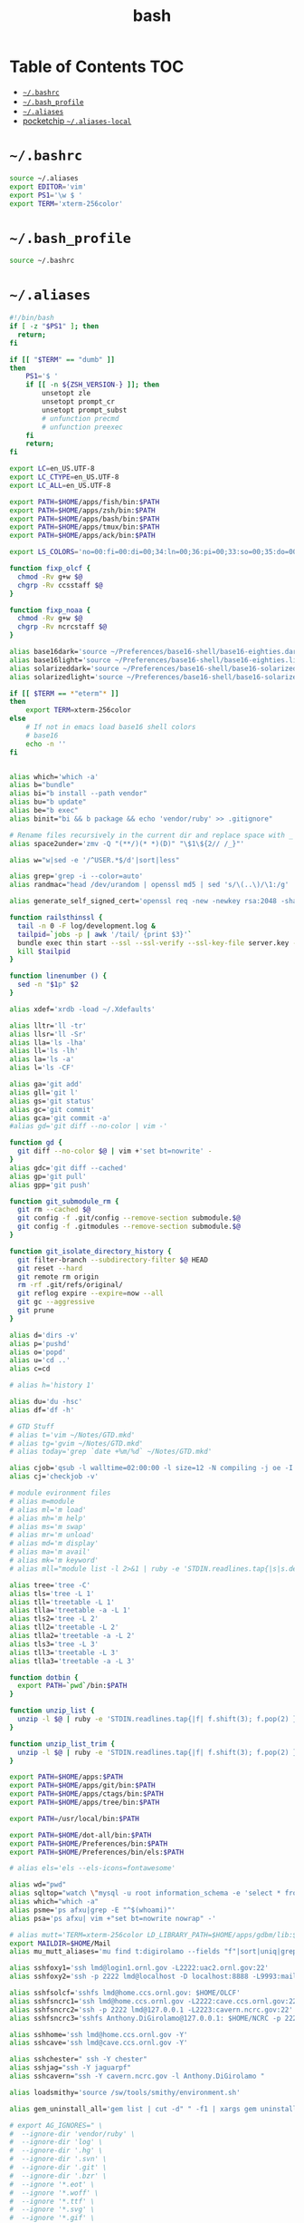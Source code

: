 #+TITLE: bash
#+PROPERTY: header-args :mkdirp yes

* Table of Contents                                                     :TOC:
 - [[#bashrc][=~/.bashrc=]]
 - [[#bash_profile][=~/.bash_profile=]]
 - [[#aliases][=~/.aliases=]]
 - [[#pocketchip-aliases-local][pocketchip =~/.aliases-local=]]

* =~/.bashrc=

  #+begin_src sh :tangle ~/.bashrc
    source ~/.aliases
    export EDITOR='vim'
    export PS1='\w $ '
    export TERM='xterm-256color'
  #+end_src

* =~/.bash_profile=

  #+begin_src sh :tangle ~/.bash_profile
    source ~/.bashrc
  #+end_src

* =~/.aliases=

  #+begin_src sh :tangle ~/.aliases
    #!/bin/bash
    if [ -z "$PS1" ]; then
      return;
    fi

    if [[ "$TERM" == "dumb" ]]
    then
        PS1='$ '
        if [[ -n ${ZSH_VERSION-} ]]; then
            unsetopt zle
            unsetopt prompt_cr
            unsetopt prompt_subst
            # unfunction precmd
            # unfunction preexec
        fi
        return;
    fi

    export LC=en_US.UTF-8
    export LC_CTYPE=en_US.UTF-8
    export LC_ALL=en_US.UTF-8

    export PATH=$HOME/apps/fish/bin:$PATH
    export PATH=$HOME/apps/zsh/bin:$PATH
    export PATH=$HOME/apps/bash/bin:$PATH
    export PATH=$HOME/apps/tmux/bin:$PATH
    export PATH=$HOME/apps/ack/bin:$PATH

    export LS_COLORS='no=00:fi=00:di=00;34:ln=00;36:pi=00;33:so=00;35:do=00;35:bd=00;33:cd=00;33:or=00;31:su=37;41:sg=30;43:tw=30;42:ow=34;42:st=37;44:ex=00;32:*.xz=00;31:*.tar=00;31:*.tgz=00;31:*.svgz=00;31:*.arj=00;31:*.taz=00;31:*.lzh=00;31:*.lzma=00;31:*.zip=00;31:*.z=00;31:*.Z=00;31:*.dz=00;31:*.gz=00;31:*.bz2=00;31:*.bz=00;31:*.tbz2=00;31:*.tz=00;31:*.deb=00;31:*.rpm=00;31:*.jar=00;31:*.rar=00;31:*.ace=00;31:*.zoo=00;31:*.cpio=00;31:*.7z=00;31:*.rz=00;31:*.jpg=00;35:*.jpeg=00;35:*.gif=00;35:*.bmp=00;35:*.pbm=00;35:*.pgm=00;35:*.ppm=00;35:*.tga=00;35:*.xbm=00;35:*.xpm=00;35:*.tif=00;35:*.tiff=00;35:*.png=00;35:*.svg=00;35:*.mng=00;35:*.pcx=00;35:*.mov=00;35:*.mpg=00;35:*.mpeg=00;35:*.m2v=00;35:*.mkv=00;35:*.ogm=00;35:*.mp4=00;35:*.m4v=00;35:*.mp4v=00;35:*.vob=00;35:*.qt=00;35:*.nuv=00;35:*.wmv=00;35:*.asf=00;35:*.rm=00;35:*.rmvb=00;35:*.flc=00;35:*.avi=00;35:*.fli=00;35:*.gl=00;35:*.dl=00;35:*.xcf=00;35:*.xwd=00;35:*.yuv=00;35:*.aac=00;36:*.au=00;36:*.flac=00;36:*.mid=00;36:*.midi=00;36:*.mka=00;36:*.mp3=00;36:*.mpc=00;36:*.ogg=00;36:*.ra=00;36:*.wav=00;36:';

    function fixp_olcf {
      chmod -Rv g+w $@
      chgrp -Rv ccsstaff $@
    }

    function fixp_noaa {
      chmod -Rv g+w $@
      chgrp -Rv ncrcstaff $@
    }

    alias base16dark='source ~/Preferences/base16-shell/base16-eighties.dark.sh'
    alias base16light='source ~/Preferences/base16-shell/base16-eighties.light.sh'
    alias solarizeddark='source ~/Preferences/base16-shell/base16-solarized.dark.sh'
    alias solarizedlight='source ~/Preferences/base16-shell/base16-solarized.light.sh'

    if [[ $TERM == *"eterm"* ]]
    then
        export TERM=xterm-256color
    else
        # If not in emacs load base16 shell colors
        # base16
        echo -n ''
    fi


    alias which='which -a'
    alias b="bundle"
    alias bi="b install --path vendor"
    alias bu="b update"
    alias be="b exec"
    alias binit="bi && b package && echo 'vendor/ruby' >> .gitignore"

    # Rename files recursively in the current dir and replace space with _
    alias space2under='zmv -Q "(**/)(* *)(D)" "\$1\${2// /_}"'

    alias w="w|sed -e '/^USER.*$/d'|sort|less"

    alias grep='grep -i --color=auto'
    alias randmac="head /dev/urandom | openssl md5 | sed 's/\(..\)/\1:/g' | cut -c1-17"

    alias generate_self_signed_cert='openssl req -new -newkey rsa:2048 -sha1 -days 365 -nodes -x509 -keyout server.key -out server.crt'

    function railsthinssl {
      tail -n 0 -F log/development.log &
      tailpid=`jobs -p | awk '/tail/ {print $3}'`
      bundle exec thin start --ssl --ssl-verify --ssl-key-file server.key --ssl-cert-file server.crt
      kill $tailpid
    }

    function linenumber () {
      sed -n "$1p" $2
    }

    alias xdef='xrdb -load ~/.Xdefaults'

    alias lltr='ll -tr'
    alias llsr='ll -Sr'
    alias lla='ls -lha'
    alias ll='ls -lh'
    alias la='ls -a'
    alias l='ls -CF'

    alias ga='git add'
    alias gll='git l'
    alias gs='git status'
    alias gc='git commit'
    alias gca='git commit -a'
    #alias gd='git diff --no-color | vim -'

    function gd {
      git diff --no-color $@ | vim +'set bt=nowrite' -
    }
    alias gdc='git diff --cached'
    alias gp='git pull'
    alias gpp='git push'

    function git_submodule_rm {
      git rm --cached $@
      git config -f .git/config --remove-section submodule.$@
      git config -f .gitmodules --remove-section submodule.$@
    }

    function git_isolate_directory_history {
      git filter-branch --subdirectory-filter $@ HEAD
      git reset --hard
      git remote rm origin
      rm -rf .git/refs/original/
      git reflog expire --expire=now --all
      git gc --aggressive
      git prune
    }

    alias d='dirs -v'
    alias p='pushd'
    alias o='popd'
    alias u='cd ..'
    alias c=cd

    # alias h='history 1'

    alias du='du -hsc'
    alias df='df -h'

    # GTD Stuff
    # alias t='vim ~/Notes/GTD.mkd'
    # alias tg='gvim ~/Notes/GTD.mkd'
    # alias today='grep `date +%m/%d` ~/Notes/GTD.mkd'

    alias cjob='qsub -l walltime=02:00:00 -l size=12 -N compiling -j oe -I -A STF007'
    alias cj='checkjob -v'

    # module evironment files
    # alias m=module
    # alias ml='m load'
    # alias mh='m help'
    # alias ms='m swap'
    # alias mr='m unload'
    # alias md='m display'
    # alias ma='m avail'
    # alias mk='m keyword'
    # alias mll="module list -l 2>&1 | ruby -e 'STDIN.readlines.tap{|s|s.delete_at(1)}.sort.each{|l| puts l}'"

    alias tree='tree -C'
    alias tls='tree -L 1'
    alias tll='treetable -L 1'
    alias tlla='treetable -a -L 1'
    alias tls2='tree -L 2'
    alias tll2='treetable -L 2'
    alias tlla2='treetable -a -L 2'
    alias tls3='tree -L 3'
    alias tll3='treetable -L 3'
    alias tlla3='treetable -a -L 3'

    function dotbin {
      export PATH=`pwd`/bin:$PATH
    }

    function unzip_list {
      unzip -l $@ | ruby -e 'STDIN.readlines.tap{|f| f.shift(3); f.pop(2) }.each{|l| puts l.sub(/^\s+\S+\s+\S+\s+\S+\s+/,"")}'
    }

    function unzip_list_trim {
      unzip -l $@ | ruby -e 'STDIN.readlines.tap{|f| f.shift(3); f.pop(2) }.each{|l| puts l.sub(/^\s+\S+\s+\S+\s+\S+\s+[^\/]+\//,"")}'
    }

    export PATH=$HOME/apps:$PATH
    export PATH=$HOME/apps/git/bin:$PATH
    export PATH=$HOME/apps/ctags/bin:$PATH
    export PATH=$HOME/apps/tree/bin:$PATH

    export PATH=/usr/local/bin:$PATH

    export PATH=$HOME/dot-all/bin:$PATH
    export PATH=$HOME/Preferences/bin:$PATH
    export PATH=$HOME/Preferences/bin/els:$PATH

    # alias els='els --els-icons=fontawesome'

    alias wd="pwd"
    alias sqltop="watch \"mysql -u root information_schema -e 'select * from processlist;'\""
    alias which="which -a"
    alias psme='ps afxu|grep -E "^$(whoami)"'
    alias psa='ps afxu| vim +"set bt=nowrite nowrap" -'

    # alias mutt='TERM=xterm-256color LD_LIBRARY_PATH=$HOME/apps/gdbm/lib:$HOME/apps/w3m/lib PATH=$HOME/apps/w3m/bin:$HOME/apps/mutt/bin:$HOME/apps/gdbm/bin:$HOME/apps/msmtp/bin:$HOME/apps/imapfilter/bin:$PATH mutt'
    export MAILDIR=$HOME/Mail
    alias mu_mutt_aliases='mu find t:digirolamo --fields "f"|sort|uniq|grep -v help@nccs.gov|grep -v "via RT" |grep -v "@local"|ruby -e "STDIN.readlines.each{|l| puts "alias #{$1.delete(" \",.")} #{$1.delete("\"")} <#{$2}>" if l =~ /^(.*?) <(.*?)>$/}"|uniq'

    alias sshfoxy1='ssh lmd@login1.ornl.gov -L2222:uac2.ornl.gov:22'
    alias sshfoxy2='ssh -p 2222 lmd@localhost -D localhost:8888 -L9993:mail.ornl.gov:993 -L2525:smtp.ornl.gov:25'

    alias sshfsolcf='sshfs lmd@home.ccs.ornl.gov: $HOME/OLCF'
    alias sshfsncrc1='ssh lmd@home.ccs.ornl.gov -L2222:cave.ccs.ornl.gov:22'
    alias sshfsncrc2='ssh -p 2222 lmd@127.0.0.1 -L2223:cavern.ncrc.gov:22'
    alias sshfsncrc3='sshfs Anthony.DiGirolamo@127.0.0.1: $HOME/NCRC -p 2223 -o UserKnownHostsFile=/dev/null -o GlobalKnownHostsFile=/dev/null -o StrictHostKeyChecking=no'

    alias sshhome='ssh lmd@home.ccs.ornl.gov -Y'
    alias sshcave='ssh lmd@cave.ccs.ornl.gov -Y'

    alias sshchester=" ssh -Y chester"
    alias sshjag="ssh -Y jaguarpf"
    alias sshcavern="ssh -Y cavern.ncrc.gov -l Anthony.DiGirolamo "

    alias loadsmithy='source /sw/tools/smithy/environment.sh'

    alias gem_uninstall_all='gem list | cut -d" " -f1 | xargs gem uninstall -aIx'

    # export AG_IGNORES=" \
    #  --ignore-dir 'vendor/ruby' \
    #  --ignore-dir 'log' \
    #  --ignore-dir '.hg' \
    #  --ignore-dir '.svn' \
    #  --ignore-dir '.git' \
    #  --ignore-dir '.bzr' \
    #  --ignore '*.eot' \
    #  --ignore '*.woff' \
    #  --ignore '*.ttf' \
    #  --ignore '*.svg' \
    #  --ignore '*.gif' \
    #  --ignore '*.png' \
    #  --ignore '*.jpg' \
    #  --ignore 'tags' "

    # alias ag="ag $AG_IGNORES"

    function vimag {
      vim -f $(ag -l $@)
    }

    function vimack {
      vim -f $(ack -l $@)
    }

    # Auth your sshkey with another server
    function authme {
        ssh $@ 'cat >>.ssh/authorized_keys' <~/.ssh/id_rsa.pub
    }

    function setupenv {
      pushd ~
      rsync -avLK --delete --exclude mthesaur-vim.txt apps/bin .gitconfig .vim .vimrc .zprezto .zlogin  .zlogout  .zpreztorc  .zprofile  .zshenv  .zshrc .screenrc .tmux.conf .aliases .irbrc $@:~/
      popd
    }

    function setupenv_full {
      pushd ~
      rsync -avLK --delete --exclude mthesaur-vim.txt Preferences $@:~/
      popd
    }

    function gpgastart {
      eval `gpg-agent --daemon --write-env-file` && \
        cat ~/.gpg-agent-info
    }

    function gpgarestart {
      # if test -f $HOME/.gpg-agent-info && \
        #    kill -0 `cut -d: -f 2 $HOME/.gpg-agent-info` 2>/dev/null; then
      #   GPG_AGENT_INFO=`cat $HOME/.gpg-agent-info`
      #   export GPG_AGENT_INFO
      # else
      #   eval `gpg-agent --daemon --write-env-file`
      # fi
      killall -v -u $USER gpg-agent && \
        rm -f ~/.gpg-agent-info && \
        gpgastart
    }

    if [ -f "${HOME}/.gpg-agent-info" ]; then
      . "${HOME}/.gpg-agent-info"
      export GPG_AGENT_INFO
      export SSH_AUTH_SOCK
    fi

    GPG_TTY=$(tty)
    export GPG_TTY

    # MacOS Specific Settings
    uname -a | grep -qs Darwin
    if [ $? -eq 0 ]; then
      # brew install coreutils
      # eval "`gdircolors -b`"
      unalias gls
      alias ls='gls --color=auto'
      alias gvim=mvim
      alias vim='TERM=xterm-256color /Applications/MacVim.app/Contents/MacOS/Vim'
      export EDITOR='TERM=xterm-256color /Applications/MacVim.app/Contents/MacOS/Vim'
      # xmodmap -e "keycode 119 = Insert"
      alias f12insert='xmodmap -e "keycode 119 = Insert"'
      alias mission_controll_animation_disable='defaults write com.apple.dock expose-animation-duration -float 0; killall Dock'
      alias mission_controll_animation_enable='defaults delete com.apple.dock expose-animation-duration; killall Dock'
      function clipboard_as_html {
        osascript -e 'the clipboard as "HTML"' | ruby -ne 'puts([$_[10..-3]].pack("H*"))'
      }

      if [ -d "$HOME/homebrew/bin" ]; then
        export PATH=$HOME/homebrew/bin:$PATH
        export MANPATH=$HOME/homebrew/share/man:$MANPATH
      fi

    else
    # Linux
      #eval "`dircolors -b`"
      alias ls='ls --color=auto'

      alias rrm='/bin/rm'
      alias rm='mv --verbose -i --target-directory ~/.Trash/'
      alias empty='/bin/rm -rvf ~/.Trash/* ; /bin/rm -rvf ~/.Trash/.*'
      alias f12insert='xmodmap -e "keycode 96 = Insert"'
      unset LESS

      # function setinputprefs {
      #   xset r rate 200 30
      #   xinput list --name-only | grep -qs 'anthony’s trackpad'
      #   if [ $? -eq 0 ]; then
      #     xinput set-prop 'anthony’s trackpad' 'Synaptics Two-Finger Scrolling' 1, 1
      #     xinput set-prop 'anthony’s trackpad' 'Synaptics Scrolling Distance' -156, -156
      #   fi
      # }

      # if which xset &> /dev/null &&  [ ! -z "$DISPLAY" ]; then
      #   setinputprefs
      # fi
    fi

    # Disable CTRL-S Freeze
    stty -ixon

    alias vims="vim -c 'colors solarized'"
    alias v=vim

    EMACSHOMEPREFIX=$HOME/apps/emacs
    if [ -e $EMACSHOMEPREFIX ] ; then
      export PATH="$EMACSHOMEPREFIX/bin:$PATH"
    fi

    alias ew='emacs-w32 &'

    uname -a | grep -qs Darwin ; if [ $? -eq 0 ]; then
      alias emacs=/Applications/Emacs.app/Contents/MacOS/Emacs
    fi

    alias e='TERM=xterm-256color emacs -nw'
    alias eg='emacs &'
    alias ed='emacs --daemon'
    alias ec="emacsclient --alternate-editor='' -nw"
    alias ecg="emacsclient --alternate-editor='' --no-wait --create-frame"

    if [ -z ${DISPLAY+x} ];
    then
      # no display
      export EDITOR="emacsclient --alternate-editor=''"
    else
      # display set
      export EDITOR="emacsclient --alternate-editor='' --create-frame"
    fi

    export VISUAL=$EDITOR

    alias tmux='tmux -2'

    # hostname -s | grep -qs -E 'cave|yona'
    # if [ $? -eq 0 ]; then
    #   alias vim='/usr/bin/vim'
    #   export EDITOR='/usr/bin/vim'
    # fi

    # For default ruby on arch linux
    export PATH=$HOME/.gem/ruby/2.2.0/bin:$PATH

    if [ -e /usr/local/var/rbenv ] ; then
      export RBENV_ROOT=/usr/local/var/rbenv
    fi
    export PATH="$HOME/.rbenv/bin:$PATH"
    which rbenv &> /dev/null && eval "$(rbenv init -)"

    if [[ -n $MODULESHOME ]]; then
      if [[ -n ${ZSH_VERSION-} ]]; then
        . $MODULESHOME/init/zsh
      fi
      if [[ -n ${BASH_VERSION-} ]]; then
        . $MODULESHOME/init/bash
      fi
      declare -f module &> /dev/null && module load git ruby
    fi

    function random-colors-dark {
      FILES=( ~/Preferences/base16-shell/base16-*.dark.sh )
      rf=$FILES[$RANDOM%$#FILES+1]
      echo $rf
      . $rf
    }

    function load_qwerty_xorg {
      setxkbmap -layout us
    }

    function load_colemak_xorg {
      setxkbmap -layout us -variant colemak
    }

    function load_colemak_console {
      sudo loadkeys colemak
    }

    function mailfetchloop {
      while [ 1 ]
      do
        mbsync -V gmail
        date
        sleep 120
      done
    }
    alias mfl=mailfetchloop

    # if [[ -n ${BASH_VERSION-} ]]; then
    #   . ~/.shell_prompt.sh
    # fi

    function setgitauthor {
      git config user.name "AnthonyDiGirolamo"
      git config user.email "anthony.digirolamo@gmail.com"
    }

    export PATH="$HOME/apps/node-v8.5.0-linux-x64/bin:$PATH"
    NPM_PACKAGES="$HOME/.npm-packages"
    mkdir -p $NPM_PACKAGES/bin
    export PATH="$NPM_PACKAGES/bin:$PATH"
    # export MANPATH="$NPM_PACKAGES/share/man:$MANPATH"
    # NODE_PATH="$NPM_PACKAGES/lib/node_modules:$NODE_PATH"
    # echo "prefix = $NPM_PACKAGES" > ~/.npmrc
    export NPM_CONFIG_PREFIX=$NPM_PACKAGES

    # for python pip install --user
    export PATH="$HOME/.local/bin:$PATH"
    export PATH="$HOME/Library/Python/2.7/bin:$PATH"

    export PATH="$HOME/.luarocks/bin:$PATH"
    which luarocks 2>/dev/null && eval $(luarocks path)

    export PATH="$HOME/.cargo/bin:$PATH"

    export PATH="$HOME/apps/pebble-sdk-4.5-linux64/bin:$PATH"

    if [[ -n ${ZSH_VERSION-} ]]; then
      setopt clobber
      prompt kylewest
    fi

    source ~/.aliases-local
    alias dfasfx=startx
  #+end_src

* pocketchip =~/.aliases-local=

  #+begin_src sh
    xmodmap ~/.Xmodmap
    alias stickymods="xkbset sticky -twokey -latchlock ; xkbset exp 1 '=accessx' '=sticky' '=twokey' '=latchlock'"

    xset r rate 300 30

    alias b0='echo 0 > /sys/class/backlight/backlight/brightness'
    alias b1='echo 1 > /sys/class/backlight/backlight/brightness'
    alias b2='echo 2 > /sys/class/backlight/backlight/brightness'
    alias b3='echo 3 > /sys/class/backlight/backlight/brightness'
  #+end_src
